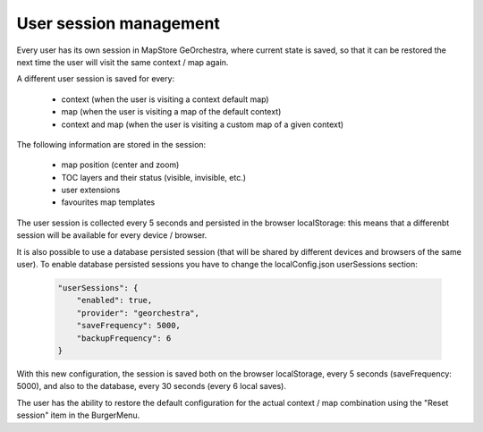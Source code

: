 User session management
=======================
Every user has its own session in MapStore GeOrchestra, where current state is saved,
so that it can be restored the next time the user will visit the same context / map again.

A different user session is saved for every:

 * context (when the user is visiting a context default map)
 * map (when the user is visiting a map of the default context)
 * context and map (when the user is visiting a custom map of a given context)

The following information are stored in the session:

 * map position (center and zoom)
 * TOC layers and their status (visible, invisible, etc.)
 * user extensions
 * favourites map templates

The user session is collected every 5 seconds and persisted in the browser
localStorage: this means that a differenbt session will be available for every
device / browser.

It is also possible to use a database persisted session (that will be shared by
different devices and browsers of the same user).
To enable database persisted sessions you have to change the localConfig.json
userSessions section:

 .. code-block:: javascript

    "userSessions": {
        "enabled": true,
        "provider": "georchestra",
        "saveFrequency": 5000,
        "backupFrequency": 6
    }

With this new configuration, the session is saved both on the browser localStorage,
every 5 seconds (saveFrequency: 5000), and also to the database, every 30 seconds
(every 6 local saves).

The user has the ability to restore the default configuration for the actual
context / map combination using the "Reset session" item in the BurgerMenu.

